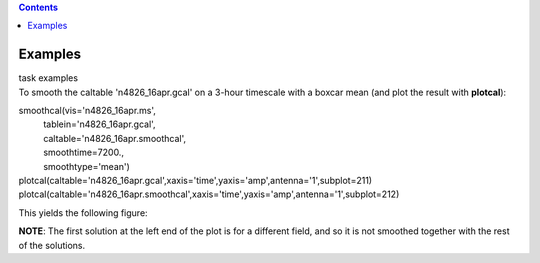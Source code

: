 .. contents::
   :depth: 3
..

.. container::
   :name: viewlet-above-content-title

Examples
========

.. container::
   :name: viewlet-below-content-title

.. container:: documentDescription description

   task examples

.. container:: section
   :name: viewlet-above-content-body

.. container:: section
   :name: content-core

   .. container::
      :name: parent-fieldname-text

      To smooth the caltable 'n4826_16apr.gcal' on a 3-hour timescale
      with a boxcar mean (and plot the result with **plotcal**):

      .. container:: casa-input-box

         | smoothcal(vis='n4826_16apr.ms',
         |           tablein='n4826_16apr.gcal',
         |           caltable='n4826_16apr.smoothcal',
         |           smoothtime=7200.,
         |           smoothtype='mean')

         | plotcal(caltable='n4826_16apr.gcal',xaxis='time',yaxis='amp',antenna='1',subplot=211)
         | plotcal(caltable='n4826_16apr.smoothcal',xaxis='time',yaxis='amp',antenna='1',subplot=212)

      This yields the following figure:

      |image1|

      .. container:: info-box

         **NOTE**: The first solution at the left end of the plot is for
         a different field, and so it is not smoothed together with the
         rest of the solutions.

       

       

.. container:: section
   :name: viewlet-below-content-body

.. |image1| image:: https://casa.nrao.edu/casadocs-devel/stable/global-task-list/task_smoothcal/smoothcal_n4826.png/@@images/54a31933-3a0e-440f-98ef-81e5cc3e3b15.png
   :class: image-inline

